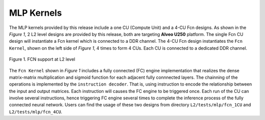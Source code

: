.. 
   Copyright 2019 Xilinx, Inc.
  
   Licensed under the Apache License, Version 2.0 (the "License");
   you may not use this file except in compliance with the License.
   You may obtain a copy of the License at
  
       http://www.apache.org/licenses/LICENSE-2.0
  
   Unless required by applicable law or agreed to in writing, software
   distributed under the License is distributed on an "AS IS" BASIS,
   WITHOUT WARRANTIES OR CONDITIONS OF ANY KIND, either express or implied.
   See the License for the specific language governing permissions and
   limitations under the License.

.. _mlp_kernels:

**************************
MLP Kernels 
**************************

The MLP kernels provided by this release include a one CU (Compute Unit) and a 4-CU Fcn designs.
As shown in the *Figure 1*, 2 L2 level designs are provided by this release, both are targeting **Alveo U250**
platform. The single Fcn CU design will instantiate a Fcn kernel which is connected to a DDR channel.
The 4-CU Fcn design instantiates the ``Fcn Kernel``, shown on the left side of *Figure 1*, 4 times to form
4 CUs. Each CU is connected to a dedicated DDR channel.


.. figure:: /images/fcn_cus.png
    :align: center
    :alt: L2 Fcn designs
    
    Figure 1. FCN support at L2 level

The ``Fcn Kernel`` shown in *Figure 1* includes a fully connected (FC) engine implementation that 
realizes the dense matrix-matrix multiplication and sigmoid function for each adjacent fully connnected layers.
The chainning of the operations is implemented by the ``instruction decoder``. That is, using instruction
to encode the relationship between the input and output matrices. Each instruction will causes the FC engine to
be triggered once. Each run of the CU can involve several instructions, hence triggering FC 
engine several times to complete the inference process of the fully connected neural network.
Users can find the usage of these two designs from directory ``L2/tests/mlp/fcn_1CU`` and ``L2/tests/mlp/fcn_4CU``.

